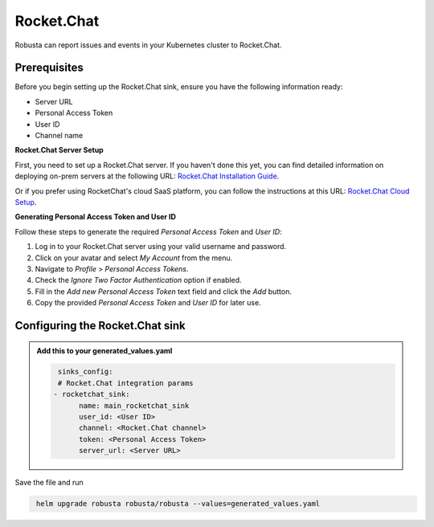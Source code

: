 Rocket.Chat
#################

Robusta can report issues and events in your Kubernetes cluster to Rocket.Chat.

.. image:: /images/rocketchat1.png
  :width: 600


Prerequisites
------------------------------------------------

Before you begin setting up the Rocket.Chat sink, ensure you have the following information ready:

* Server URL
* Personal Access Token
* User ID
* Channel name

**Rocket.Chat Server Setup**

First, you need to set up a Rocket.Chat server. If you haven't done this yet, you can find detailed information on deploying on-prem servers at the following URL: `Rocket.Chat Installation Guide <https://www.rocket.chat/install>`_.

Or if you prefer using RocketChat's cloud SaaS platform, you can follow the instructions at this URL: `Rocket.Chat Cloud Setup <https://cloud.rocket.chat>`_.

**Generating Personal Access Token and User ID**

Follow these steps to generate the required `Personal Access Token` and `User ID`:

1. Log in to your Rocket.Chat server using your valid username and password.

2. Click on your avatar and select `My Account` from the menu.

3. Navigate to `Profile` > `Personal Access Tokens`.

4. Check the `Ignore Two Factor Authentication` option if enabled.

5. Fill in the `Add new Personal Access Token` text field and click the `Add` button.

6. Copy the provided `Personal Access Token` and `User ID` for later use.


.. image:: /images/rocketchat2.png
  :width: 1000

Configuring the Rocket.Chat sink
------------------------------------------------

.. admonition:: Add this to your generated_values.yaml

    .. code-block:: yaml

         sinks_config:
         # Rocket.Chat integration params
        - rocketchat_sink:
              name: main_rocketchat_sink
              user_id: <User ID>
              channel: <Rocket.Chat channel>
              token: <Personal Access Token>
              server_url: <Server URL>

Save the file and run

.. code-block:: bash
   :name: cb-add-rocketchat-sink

    helm upgrade robusta robusta/robusta --values=generated_values.yaml


